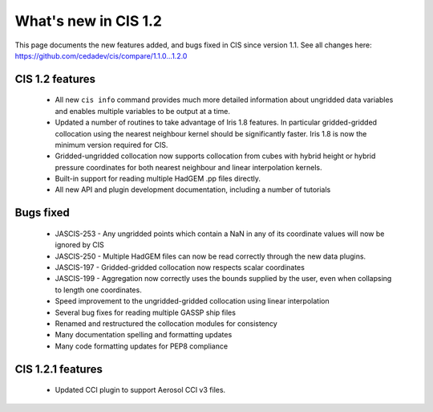
=====================
What's new in CIS 1.2
=====================

This page documents the new features added, and bugs fixed in CIS since version 1.1. See all changes here: https://github.com/cedadev/cis/compare/1.1.0...1.2.0


CIS 1.2 features
================

 * All new ``cis info`` command provides much more detailed information about ungridded data variables and enables multiple variables to be output at a time.
 * Updated a number of routines to take advantage of Iris 1.8 features. In particular gridded-gridded collocation using the nearest neighbour kernel should be significantly faster. Iris 1.8 is now the minimum version required for CIS.
 * Gridded-ungridded collocation now supports collocation from cubes with hybrid height or hybrid pressure coordinates for both nearest neighbour and linear interpolation kernels.
 * Built-in support for reading multiple HadGEM .pp files directly.
 * All new API and plugin development documentation, including a number of tutorials

Bugs fixed
==========

 * JASCIS-253 - Any ungridded points which contain a NaN in any of its coordinate values will now be ignored by CIS
 * JASCIS-250 - Multiple HadGEM files can now be read correctly through the new data plugins.
 * JASCIS-197 - Gridded-gridded collocation now respects scalar coordinates
 * JASCIS-199 - Aggregation now correctly uses the bounds supplied by the user, even when collapsing to length one coordinates.
 * Speed improvement to the ungridded-gridded collocation using linear interpolation
 * Several bug fixes for reading multiple GASSP ship files
 * Renamed and restructured the collocation modules for consistency
 * Many documentation spelling and formatting updates
 * Many code formatting updates for PEP8 compliance

CIS 1.2.1 features
==================
 * Updated CCI plugin to support Aerosol CCI v3 files.
